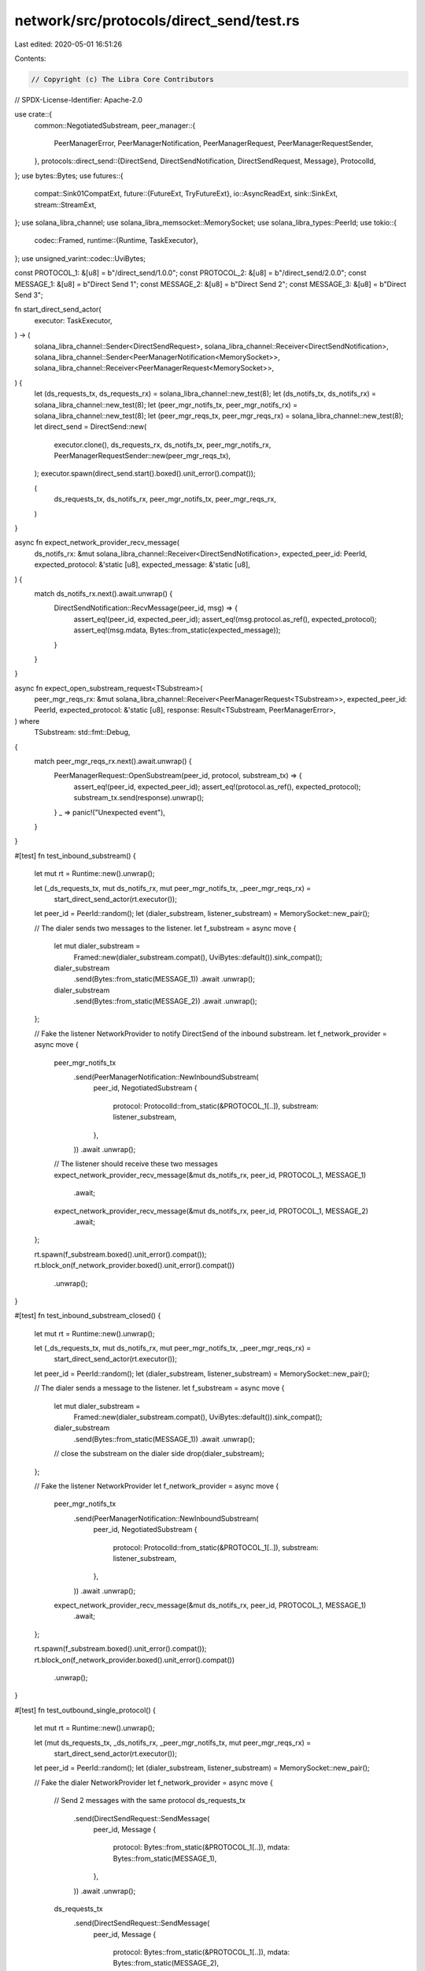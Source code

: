 network/src/protocols/direct_send/test.rs
=========================================

Last edited: 2020-05-01 16:51:26

Contents:

.. code-block:: rs

    // Copyright (c) The Libra Core Contributors
// SPDX-License-Identifier: Apache-2.0

use crate::{
    common::NegotiatedSubstream,
    peer_manager::{
        PeerManagerError, PeerManagerNotification, PeerManagerRequest, PeerManagerRequestSender,
    },
    protocols::direct_send::{DirectSend, DirectSendNotification, DirectSendRequest, Message},
    ProtocolId,
};
use bytes::Bytes;
use futures::{
    compat::Sink01CompatExt,
    future::{FutureExt, TryFutureExt},
    io::AsyncReadExt,
    sink::SinkExt,
    stream::StreamExt,
};
use solana_libra_channel;
use solana_libra_memsocket::MemorySocket;
use solana_libra_types::PeerId;
use tokio::{
    codec::Framed,
    runtime::{Runtime, TaskExecutor},
};
use unsigned_varint::codec::UviBytes;

const PROTOCOL_1: &[u8] = b"/direct_send/1.0.0";
const PROTOCOL_2: &[u8] = b"/direct_send/2.0.0";
const MESSAGE_1: &[u8] = b"Direct Send 1";
const MESSAGE_2: &[u8] = b"Direct Send 2";
const MESSAGE_3: &[u8] = b"Direct Send 3";

fn start_direct_send_actor(
    executor: TaskExecutor,
) -> (
    solana_libra_channel::Sender<DirectSendRequest>,
    solana_libra_channel::Receiver<DirectSendNotification>,
    solana_libra_channel::Sender<PeerManagerNotification<MemorySocket>>,
    solana_libra_channel::Receiver<PeerManagerRequest<MemorySocket>>,
) {
    let (ds_requests_tx, ds_requests_rx) = solana_libra_channel::new_test(8);
    let (ds_notifs_tx, ds_notifs_rx) = solana_libra_channel::new_test(8);
    let (peer_mgr_notifs_tx, peer_mgr_notifs_rx) = solana_libra_channel::new_test(8);
    let (peer_mgr_reqs_tx, peer_mgr_reqs_rx) = solana_libra_channel::new_test(8);
    let direct_send = DirectSend::new(
        executor.clone(),
        ds_requests_rx,
        ds_notifs_tx,
        peer_mgr_notifs_rx,
        PeerManagerRequestSender::new(peer_mgr_reqs_tx),
    );
    executor.spawn(direct_send.start().boxed().unit_error().compat());

    (
        ds_requests_tx,
        ds_notifs_rx,
        peer_mgr_notifs_tx,
        peer_mgr_reqs_rx,
    )
}

async fn expect_network_provider_recv_message(
    ds_notifs_rx: &mut solana_libra_channel::Receiver<DirectSendNotification>,
    expected_peer_id: PeerId,
    expected_protocol: &'static [u8],
    expected_message: &'static [u8],
) {
    match ds_notifs_rx.next().await.unwrap() {
        DirectSendNotification::RecvMessage(peer_id, msg) => {
            assert_eq!(peer_id, expected_peer_id);
            assert_eq!(msg.protocol.as_ref(), expected_protocol);
            assert_eq!(msg.mdata, Bytes::from_static(expected_message));
        }
    }
}

async fn expect_open_substream_request<TSubstream>(
    peer_mgr_reqs_rx: &mut solana_libra_channel::Receiver<PeerManagerRequest<TSubstream>>,
    expected_peer_id: PeerId,
    expected_protocol: &'static [u8],
    response: Result<TSubstream, PeerManagerError>,
) where
    TSubstream: std::fmt::Debug,
{
    match peer_mgr_reqs_rx.next().await.unwrap() {
        PeerManagerRequest::OpenSubstream(peer_id, protocol, substream_tx) => {
            assert_eq!(peer_id, expected_peer_id);
            assert_eq!(protocol.as_ref(), expected_protocol);
            substream_tx.send(response).unwrap();
        }
        _ => panic!("Unexpected event"),
    }
}

#[test]
fn test_inbound_substream() {
    let mut rt = Runtime::new().unwrap();

    let (_ds_requests_tx, mut ds_notifs_rx, mut peer_mgr_notifs_tx, _peer_mgr_reqs_rx) =
        start_direct_send_actor(rt.executor());

    let peer_id = PeerId::random();
    let (dialer_substream, listener_substream) = MemorySocket::new_pair();

    // The dialer sends two messages to the listener.
    let f_substream = async move {
        let mut dialer_substream =
            Framed::new(dialer_substream.compat(), UviBytes::default()).sink_compat();
        dialer_substream
            .send(Bytes::from_static(MESSAGE_1))
            .await
            .unwrap();
        dialer_substream
            .send(Bytes::from_static(MESSAGE_2))
            .await
            .unwrap();
    };

    // Fake the listener NetworkProvider to notify DirectSend of the inbound substream.
    let f_network_provider = async move {
        peer_mgr_notifs_tx
            .send(PeerManagerNotification::NewInboundSubstream(
                peer_id,
                NegotiatedSubstream {
                    protocol: ProtocolId::from_static(&PROTOCOL_1[..]),
                    substream: listener_substream,
                },
            ))
            .await
            .unwrap();

        // The listener should receive these two messages
        expect_network_provider_recv_message(&mut ds_notifs_rx, peer_id, PROTOCOL_1, MESSAGE_1)
            .await;
        expect_network_provider_recv_message(&mut ds_notifs_rx, peer_id, PROTOCOL_1, MESSAGE_2)
            .await;
    };

    rt.spawn(f_substream.boxed().unit_error().compat());
    rt.block_on(f_network_provider.boxed().unit_error().compat())
        .unwrap();
}

#[test]
fn test_inbound_substream_closed() {
    let mut rt = Runtime::new().unwrap();

    let (_ds_requests_tx, mut ds_notifs_rx, mut peer_mgr_notifs_tx, _peer_mgr_reqs_rx) =
        start_direct_send_actor(rt.executor());

    let peer_id = PeerId::random();
    let (dialer_substream, listener_substream) = MemorySocket::new_pair();

    // The dialer sends a message to the listener.
    let f_substream = async move {
        let mut dialer_substream =
            Framed::new(dialer_substream.compat(), UviBytes::default()).sink_compat();
        dialer_substream
            .send(Bytes::from_static(MESSAGE_1))
            .await
            .unwrap();
        // close the substream on the dialer side
        drop(dialer_substream);
    };

    // Fake the listener NetworkProvider
    let f_network_provider = async move {
        peer_mgr_notifs_tx
            .send(PeerManagerNotification::NewInboundSubstream(
                peer_id,
                NegotiatedSubstream {
                    protocol: ProtocolId::from_static(&PROTOCOL_1[..]),
                    substream: listener_substream,
                },
            ))
            .await
            .unwrap();

        expect_network_provider_recv_message(&mut ds_notifs_rx, peer_id, PROTOCOL_1, MESSAGE_1)
            .await;
    };

    rt.spawn(f_substream.boxed().unit_error().compat());
    rt.block_on(f_network_provider.boxed().unit_error().compat())
        .unwrap();
}

#[test]
fn test_outbound_single_protocol() {
    let mut rt = Runtime::new().unwrap();

    let (mut ds_requests_tx, _ds_notifs_rx, _peer_mgr_notifs_tx, mut peer_mgr_reqs_rx) =
        start_direct_send_actor(rt.executor());

    let peer_id = PeerId::random();
    let (dialer_substream, listener_substream) = MemorySocket::new_pair();

    // Fake the dialer NetworkProvider
    let f_network_provider = async move {
        // Send 2 messages with the same protocol
        ds_requests_tx
            .send(DirectSendRequest::SendMessage(
                peer_id,
                Message {
                    protocol: Bytes::from_static(&PROTOCOL_1[..]),
                    mdata: Bytes::from_static(MESSAGE_1),
                },
            ))
            .await
            .unwrap();
        ds_requests_tx
            .send(DirectSendRequest::SendMessage(
                peer_id,
                Message {
                    protocol: Bytes::from_static(&PROTOCOL_1[..]),
                    mdata: Bytes::from_static(MESSAGE_2),
                },
            ))
            .await
            .unwrap();

        // DirectSend actor should request to open a substream with the same protocol
        expect_open_substream_request(
            &mut peer_mgr_reqs_rx,
            peer_id,
            PROTOCOL_1,
            Ok(dialer_substream),
        )
        .await;
    };

    // The listener should receive these two messages.
    let f_substream = async move {
        let mut listener_substream =
            Framed::new(listener_substream.compat(), UviBytes::<Bytes>::default()).sink_compat();
        let msg = listener_substream.next().await.unwrap().unwrap();
        assert_eq!(msg.as_ref(), MESSAGE_1);
        let msg = listener_substream.next().await.unwrap().unwrap();
        assert_eq!(msg.as_ref(), MESSAGE_2);
    };

    rt.spawn(f_network_provider.boxed().unit_error().compat());
    rt.block_on(f_substream.boxed().unit_error().compat())
        .unwrap();
}

#[test]
fn test_outbound_multiple_protocols() {
    let mut rt = Runtime::new().unwrap();

    let (mut ds_requests_tx, _ds_notifs_rx, _peer_mgr_notifs_tx, mut peer_mgr_reqs_rx) =
        start_direct_send_actor(rt.executor());

    let peer_id = PeerId::random();
    let (dialer_substream_1, listener_substream_1) = MemorySocket::new_pair();
    let (dialer_substream_2, listener_substream_2) = MemorySocket::new_pair();

    // Fake the dialer NetworkProvider
    let f_network_provider = async move {
        // Send 2 messages with different protocols to the same peer
        ds_requests_tx
            .send(DirectSendRequest::SendMessage(
                peer_id,
                Message {
                    protocol: Bytes::from_static(&PROTOCOL_1[..]),
                    mdata: Bytes::from_static(MESSAGE_1),
                },
            ))
            .await
            .unwrap();
        ds_requests_tx
            .send(DirectSendRequest::SendMessage(
                peer_id,
                Message {
                    protocol: Bytes::from_static(&PROTOCOL_2[..]),
                    mdata: Bytes::from_static(MESSAGE_2),
                },
            ))
            .await
            .unwrap();

        // DirectSend actor should request to open 2 different substreams.
        expect_open_substream_request(
            &mut peer_mgr_reqs_rx,
            peer_id,
            PROTOCOL_1,
            Ok(dialer_substream_1),
        )
        .await;
        expect_open_substream_request(
            &mut peer_mgr_reqs_rx,
            peer_id,
            PROTOCOL_2,
            Ok(dialer_substream_2),
        )
        .await;
    };

    // The listener should receive 1 message on each substream.
    let f_substream = async move {
        let mut listener_substream_1 =
            Framed::new(listener_substream_1.compat(), UviBytes::<Bytes>::default()).sink_compat();
        let msg = listener_substream_1.next().await.unwrap().unwrap();
        assert_eq!(msg.as_ref(), MESSAGE_1);
        let mut listener_substream_2 =
            Framed::new(listener_substream_2.compat(), UviBytes::<Bytes>::default()).sink_compat();
        let msg = listener_substream_2.next().await.unwrap().unwrap();
        assert_eq!(msg.as_ref(), MESSAGE_2);
    };

    rt.spawn(f_network_provider.boxed().unit_error().compat());
    rt.block_on(f_substream.boxed().unit_error().compat())
        .unwrap();
}

#[test]
fn test_outbound_not_connected() {
    ::solana_libra_logger::try_init_for_testing();
    let mut rt = Runtime::new().unwrap();

    let (mut ds_requests_tx, _ds_notifs_rx, _peer_mgr_notifs_tx, mut peer_mgr_reqs_rx) =
        start_direct_send_actor(rt.executor());

    let peer_id = PeerId::random();
    let (dialer_substream, listener_substream) = MemorySocket::new_pair();

    // Fake the dialer NetworkProvider
    let f_network_provider = async move {
        // Request DirectSend to send the first message
        ds_requests_tx
            .send(DirectSendRequest::SendMessage(
                peer_id,
                Message {
                    protocol: Bytes::from_static(&PROTOCOL_1[..]),
                    mdata: Bytes::from_static(MESSAGE_1),
                },
            ))
            .await
            .unwrap();

        // PeerManager returns the NotConnected error
        expect_open_substream_request(
            &mut peer_mgr_reqs_rx,
            peer_id,
            PROTOCOL_1,
            Err(PeerManagerError::NotConnected(peer_id)),
        )
        .await;

        // Request DirectSend to send the second message
        ds_requests_tx
            .send(DirectSendRequest::SendMessage(
                peer_id,
                Message {
                    protocol: Bytes::from_static(&PROTOCOL_1[..]),
                    mdata: Bytes::from_static(MESSAGE_2),
                },
            ))
            .await
            .unwrap();

        // PeerManager returns the substream
        expect_open_substream_request(
            &mut peer_mgr_reqs_rx,
            peer_id,
            PROTOCOL_1,
            Ok(dialer_substream),
        )
        .await;
    };

    // The listener should receive the message.
    let f_substream = async move {
        let mut listener_substream =
            Framed::new(listener_substream.compat(), UviBytes::<Bytes>::default()).sink_compat();
        let msg = listener_substream.next().await.unwrap().unwrap();
        // Only the second message should be received, because when the first message is sent,
        // the peer isn't connected.
        assert_eq!(msg.as_ref(), MESSAGE_2);
    };

    rt.spawn(f_network_provider.boxed().unit_error().compat());
    rt.block_on(f_substream.boxed().unit_error().compat())
        .unwrap();
}

#[test]
fn test_outbound_connection_closed() {
    ::solana_libra_logger::try_init_for_testing();
    let mut rt = Runtime::new().unwrap();

    let (mut ds_requests_tx, _ds_notifs_rx, _peer_mgr_notifs_tx, mut peer_mgr_reqs_rx) =
        start_direct_send_actor(rt.executor());

    let peer_id = PeerId::random();
    let (dialer_substream_1, listener_substream_1) = MemorySocket::new_pair();
    let (dialer_substream_2, listener_substream_2) = MemorySocket::new_pair();

    // Send the first message and open the first substream
    let f_first_message = async move {
        // Request DirectSend to send the first message
        ds_requests_tx
            .send(DirectSendRequest::SendMessage(
                peer_id,
                Message {
                    protocol: Bytes::from_static(&PROTOCOL_1[..]),
                    mdata: Bytes::from_static(MESSAGE_1),
                },
            ))
            .await
            .unwrap();

        // PeerManager returns the first substream
        expect_open_substream_request(
            &mut peer_mgr_reqs_rx,
            peer_id,
            PROTOCOL_1,
            Ok(dialer_substream_1),
        )
        .await;

        (ds_requests_tx, peer_mgr_reqs_rx)
    };
    let (mut ds_requests_tx, mut peer_mgr_reqs_rx) = rt
        .block_on(f_first_message.boxed().unit_error().compat())
        .unwrap();

    // Receive the first message and close the first substream
    let f_close_first_substream = async move {
        let mut listener_substream =
            Framed::new(listener_substream_1.compat(), UviBytes::<Bytes>::default()).sink_compat();
        let msg = listener_substream.next().await.unwrap().unwrap();
        // The listener should receive the first message.
        assert_eq!(msg.as_ref(), MESSAGE_1);
        // Close the substream by dropping it on the listener side
        drop(listener_substream);
    };
    rt.block_on(f_close_first_substream.boxed().unit_error().compat())
        .unwrap();

    // Send the second message while the connection is still lost.
    let f_second_message = async move {
        // Request DirectSend to send the second message
        ds_requests_tx
            .send(DirectSendRequest::SendMessage(
                peer_id,
                Message {
                    protocol: Bytes::from_static(&PROTOCOL_1[..]),
                    mdata: Bytes::from_static(MESSAGE_2),
                },
            ))
            .await
            .unwrap();

        ds_requests_tx
    };
    let mut ds_requests_tx = rt
        .block_on(f_second_message.boxed().unit_error().compat())
        .unwrap();

    // Keep sending the third message and open the second substream
    let f_third_message = async move {
        // Request DirectSend to send the third message
        loop {
            ds_requests_tx
                .send(DirectSendRequest::SendMessage(
                    peer_id,
                    Message {
                        protocol: Bytes::from_static(&PROTOCOL_1[..]),
                        mdata: Bytes::from_static(MESSAGE_3),
                    },
                ))
                .await
                .unwrap();
        }
    };
    rt.spawn(f_third_message.boxed().unit_error().compat());

    let f_open_second_substream = async move {
        // PeerManager returns the second substream
        expect_open_substream_request(
            &mut peer_mgr_reqs_rx,
            peer_id,
            PROTOCOL_1,
            Ok(dialer_substream_2),
        )
        .await;

        peer_mgr_reqs_rx
    };
    let mut peer_mgr_reqs_rx = rt
        .block_on(f_open_second_substream.boxed().unit_error().compat())
        .unwrap();

    // Fake peer manager to keep the PeerManagerRequest receiver
    let f_peer_manager = async move {
        loop {
            expect_open_substream_request(
                &mut peer_mgr_reqs_rx,
                peer_id,
                PROTOCOL_1,
                Err(PeerManagerError::NotConnected(peer_id)),
            )
            .await;
        }
    };
    rt.spawn(f_peer_manager.boxed().unit_error().compat());

    // The listener should only receive the third message through the second substream.
    let f_second_substream = async move {
        let mut listener_substream =
            Framed::new(listener_substream_2.compat(), UviBytes::<Bytes>::default()).sink_compat();
        let msg = listener_substream.next().await.unwrap().unwrap();
        assert_eq!(msg.as_ref(), MESSAGE_3);
    };
    rt.block_on(f_second_substream.boxed().unit_error().compat())
        .unwrap();
}



